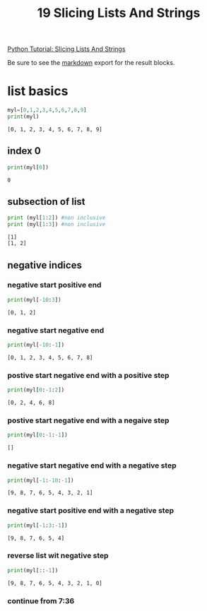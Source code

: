 #+title: 19 Slicing Lists And Strings

#+OPTIONS: ^:nil

# don't export trees tagged with:
#+EXCLUDE_TAGS: tasklist noexport broken
# do not export any sections marked as tasks unless TODO or DONE
#+OPTIONS: tasks:("TODO" "DONE")
# do not include task keywords in export
#+OPTIONS: todo:nil

#+PROPERTY: header-args:python  :results output :exports both :session "*python slicing lists and strings*"


[[https://www.youtube.com/watch?v=ajrtAuDg3yw&list=PL-osiE80TeTt2d9bfVyTiXJA-UTHn6WwU&index=19][Python Tutorial: Slicing Lists And Strings]]

Be sure to see the [[https://raw.githubusercontent.com/rileyrg/development-education/main/lessons/python/coreyschafer/19-slicing.md][markdown]] export for the result blocks.

* list basics

  #+begin_src python
    myl=[0,1,2,3,4,5,6,7,8,9]
    print(myl)
  #+end_src

  #+RESULTS:
  : [0, 1, 2, 3, 4, 5, 6, 7, 8, 9]


** index 0
  #+begin_src python
    print(myl[0])
  #+end_src

  #+RESULTS:
  : 0

** subsection of list
   #+begin_src python
     print (myl[1:2]) #non inclusive
     print (myl[1:3]) #non inclusive
   #+end_src

   #+RESULTS:
   : [1]
   : [1, 2]

** negative indices

*** negative start positive end
    #+begin_src python
      print(myl[-10:3])
    #+end_src

    #+RESULTS:
    : [0, 1, 2]
*** negative start negative end
    #+begin_src python
      print(myl[-10:-1])
    #+end_src

    #+RESULTS:
    : [0, 1, 2, 3, 4, 5, 6, 7, 8]
*** postive start negative end with a positive step
    #+begin_src python
      print(myl[0:-1:2])
    #+end_src

    #+RESULTS:
    : [0, 2, 4, 6, 8]
*** postive start negative end with a negaive step
    #+begin_src python
      print(myl[0:-1:-1])
    #+end_src

    #+RESULTS:
    : []
*** negative start negative end with a negative step
    #+begin_src python
      print(myl[-1:-10:-1])
    #+end_src

    #+RESULTS:
    : [9, 8, 7, 6, 5, 4, 3, 2, 1]
*** negative start positive end with a negative step
    #+begin_src python
      print(myl[-1:3:-1])
    #+end_src

    #+RESULTS:
    : [9, 8, 7, 6, 5, 4]


*** reverse list wit negative step
    #+begin_src python
      print(myl[::-1])
    #+end_src

    #+RESULTS:
    : [9, 8, 7, 6, 5, 4, 3, 2, 1, 0]


*** TODO continue from 7:36
    SCHEDULED: <2021-03-28 Sun>
    :LOGBOOK:
    - State "TODO"       from              [2021-03-27 Sat 20:53]
    :END:
